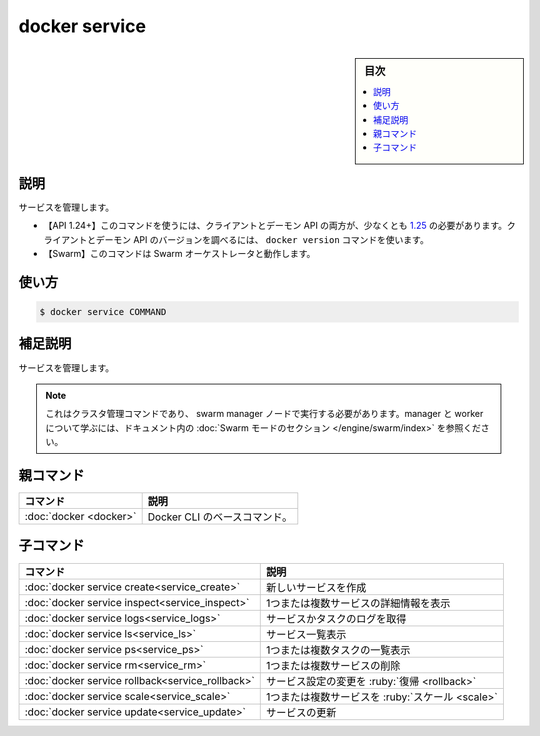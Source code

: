 ﻿.. -*- coding: utf-8 -*-
.. URL: https://docs.docker.com/engine/reference/commandline/service/
.. SOURCE: 
   doc version: 20.10
      https://github.com/docker/docker.github.io/blob/master/engine/reference/commandline/service.md
      https://github.com/docker/docker.github.io/blob/master/_data/engine-cli/docker_service.yaml
.. check date: 2022/04/02
.. Commits on Apr 20, 2020 82092fe8794e76c74b206e0fc55438b6869506e4
.. -------------------------------------------------------------------

.. docker service

=======================================
docker service
=======================================

.. sidebar:: 目次

   .. contents:: 
       :depth: 3
       :local:

.. _service-description:

説明
==========

.. Manage Services

サービスを管理します。

.. API 1.24+
   Open the 1.24 API reference (in a new window)
   The client and daemon API must both be at least 1.25 to use this command. Use the docker version command on the client to check your client and daemon API versions.
   Swarm This command works with the Swarm orchestrator.

- 【API 1.24+】このコマンドを使うには、クライアントとデーモン API の両方が、少なくとも `1.25 <https://docs.docker.com/engine/api/v1.25/>`_ の必要があります。クライアントとデーモン API のバージョンを調べるには、 ``docker version`` コマンドを使います。
- 【Swarm】このコマンドは Swarm オーケストレータと動作します。


.. _service-usage:

使い方
==========

.. code-block:: bash

   $ docker service COMMAND

.. Extended description
.. _service-extended-description:

補足説明
==========

.. Manage services.

サービスを管理します。

..    Note
    This is a cluster management command, and must be executed on a swarm manager node. To learn about managers and workers, refer to the Swarm mode section in the documentation.

.. note::

   これはクラスタ管理コマンドであり、 swarm manager ノードで実行する必要があります。manager と worker について学ぶには、ドキュメント内の :doc:`Swarm モードのセクション </engine/swarm/index>` を参照ください。


.. Parent command

親コマンド
==========

.. list-table::
   :header-rows: 1

   * - コマンド
     - 説明
   * - :doc:`docker <docker>`
     - Docker CLI のベースコマンド。


.. Child commands

子コマンド
==========

.. list-table::
   :header-rows: 1

   * - コマンド
     - 説明
   * - :doc:`docker service create<service_create>`
     - 新しいサービスを作成
   * - :doc:`docker service inspect<service_inspect>`
     - 1つまたは複数サービスの詳細情報を表示
   * - :doc:`docker service logs<service_logs>`
     - サービスかタスクのログを取得
   * - :doc:`docker service ls<service_ls>`
     - サービス一覧表示
   * - :doc:`docker service ps<service_ps>`
     - 1つまたは複数タスクの一覧表示
   * - :doc:`docker service rm<service_rm>`
     - 1つまたは複数サービスの削除
   * - :doc:`docker service rollback<service_rollback>`
     - サービス設定の変更を :ruby:`復帰 <rollback>`
   * - :doc:`docker service scale<service_scale>`
     - 1つまたは複数サービスを :ruby:`スケール <scale>`
   * - :doc:`docker service update<service_update>`
     - サービスの更新


.. seealso:: 

   docker service
      https://docs.docker.com/engine/reference/commandline/service/
